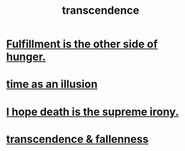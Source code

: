 :PROPERTIES:
:ID:       6e537826-402f-4254-a40a-652b31e2390a
:END:
#+title: transcendence
* [[id:040aefe7-c512-4ad9-a811-9b5950b44579][Fulfillment is the other side of hunger.]]
* [[id:da0f5626-c114-4f06-a5d8-231ee749d56a][time as an illusion]]
* [[id:9bc3df29-2c80-4743-a0d0-98b5ff1f6b16][I hope death is the supreme irony.]]
* [[id:e8d19251-0c54-4b82-943d-584a1d84bb73][transcendence & fallenness]]
